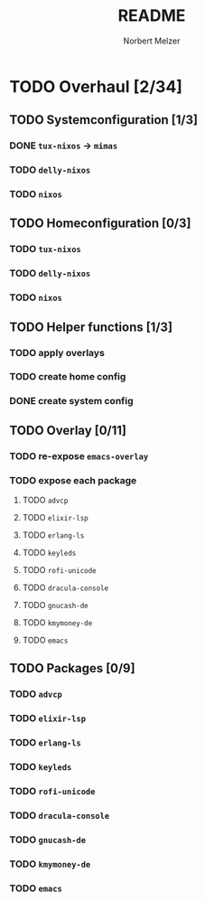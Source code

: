 #+TITLE: README
#+AUTHOR: Norbert Melzer


* TODO Overhaul [2/34]
** TODO Systemconfiguration [1/3]
*** DONE =tux-nixos= -> =mimas=
*** TODO =delly-nixos=
*** TODO =nixos=
** TODO Homeconfiguration [0/3]
*** TODO =tux-nixos=
*** TODO =delly-nixos=
*** TODO =nixos=
** TODO Helper functions [1/3]
*** TODO apply overlays
*** TODO create home config
*** DONE create system config
** TODO Overlay [0/11]
*** TODO re-expose ~emacs-overlay~
*** TODO expose each package
**** TODO ~advcp~
**** TODO ~elixir-lsp~
**** TODO ~erlang-ls~
**** TODO ~keyleds~
**** TODO ~rofi-unicode~
**** TODO ~dracula-console~
**** TODO ~gnucash-de~
**** TODO ~kmymoney-de~
**** TODO ~emacs~
** TODO Packages [0/9]
*** TODO ~advcp~
*** TODO ~elixir-lsp~
*** TODO ~erlang-ls~
*** TODO ~keyleds~
*** TODO ~rofi-unicode~
*** TODO ~dracula-console~
*** TODO ~gnucash-de~
*** TODO ~kmymoney-de~
*** TODO ~emacs~


# Local Variables:
# org-hierarchical-todo-statistics: nil
# End:
